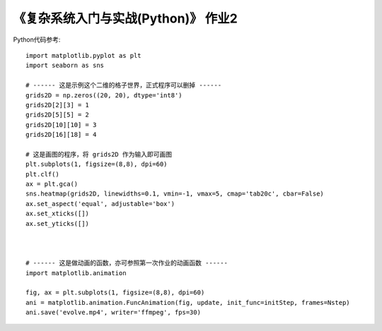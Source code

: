 《复杂系统入门与实战(Python)》 作业2
=====

Python代码参考::


  import matplotlib.pyplot as plt
  import seaborn as sns

  # ------ 这是示例这个二维的格子世界，正式程序可以删掉 ------
  grids2D = np.zeros((20, 20), dtype='int8')
  grids2D[2][3] = 1
  grids2D[5][5] = 2
  grids2D[10][10] = 3
  grids2D[16][18] = 4

  # 这是画图的程序，将 grids2D 作为输入即可画图
  plt.subplots(1, figsize=(8,8), dpi=60)
  plt.clf()
  ax = plt.gca()
  sns.heatmap(grids2D, linewidths=0.1, vmin=-1, vmax=5, cmap='tab20c', cbar=False)
  ax.set_aspect('equal', adjustable='box')
  ax.set_xticks([])
  ax.set_yticks([])

  
  
  # ------ 这是做动画的函数，亦可参照第一次作业的动画函数 ------
  import matplotlib.animation
  
  fig, ax = plt.subplots(1, figsize=(8,8), dpi=60)
  ani = matplotlib.animation.FuncAnimation(fig, update, init_func=initStep, frames=Nstep)
  ani.save('evolve.mp4', writer='ffmpeg', fps=30)
